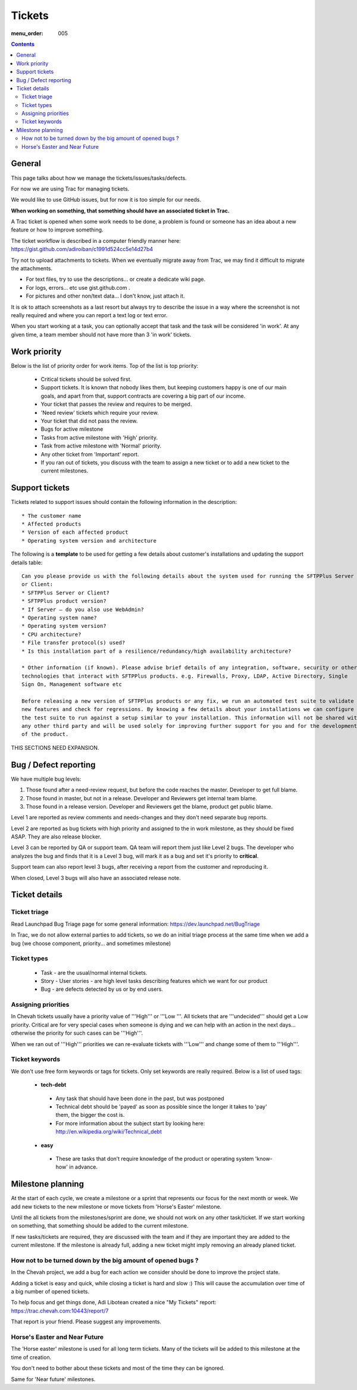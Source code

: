 Tickets
#######

:menu_order: 005

.. contents::


General
=======

This page talks about how we manage the tickets/issues/tasks/defects.

For now we are using Trac for managing tickets.

We would like to use GitHub issues, but for now it is too simple for our needs.

**When working on something, that something should have an associated ticket in Trac.**

A Trac ticket is opened when some work needs to be done, a problem is found or someone has an idea about a new feature or how to improve something.

The ticket workflow is described in a computer friendly manner here: https://gist.github.com/adiroiban/c1991d524cc5e14d27b4

Try not to upload attachments to tickets.
When we eventually migrate away from Trac, we may find it difficult to migrate the attachments.

* For text files, try to use the descriptions... or create a dedicate wiki page.
* For logs, errors... etc use gist.github.com .
* For pictures and other non/text data... I don't know, just attach it.

It is ok to attach screenshots as a last resort but always try to describe the issue in a way where the screenshot is not really required and where you can report a text log or text error.

When you start working at a task, you can optionally accept that task and the task will be considered 'in work'.
At any given time, a team member should not have more than 3 'in work' tickets.


Work priority
=============

Below is the list of priority order for work items. Top of the list is top priority:

 * Critical tickets should be solved first.
 * Support tickets. It is known that nobody likes them, but keeping customers happy is one of our main goals, and apart from that, support contracts are covering a big part of our income.
 * Your ticket that passes the review and requires to be merged.
 * 'Need review' tickets which require your review.
 * Your ticket that did not pass the review.
 * Bugs for active milestone
 * Tasks from active milestone with 'High' priority.
 * Task from active milestone with 'Normal' priority.
 * Any other ticket from 'Important' report.
 * If you ran out of tickets, you discuss with the team to assign a new ticket or to add a new ticket to the current milestones.


Support tickets
===============

Tickets related to support issues should contain the following information in the description::

 * The customer name
 * Affected products
 * Version of each affected product
 * Operating system version and architecture

The following is a **template** to be used for getting a few details about customer's installations and updating the support details table::

  Can you please provide us with the following details about the system used for running the SFTPPlus Server
  or Client:
  * SFTPPlus Server or Client?
  * SFTPPlus product version?
  * If Server – do you also use WebAdmin?
  * Operating system name?
  * Operating system version?
  * CPU architecture?
  * File transfer protocol(s) used?
  * Is this installation part of a resilience/redundancy/high availability architecture?

  * Other information (if known). Please advise brief details of any integration, software, security or other
  technologies that interact with SFTPPlus products. e.g. Firewalls, Proxy, LDAP, Active Directory, Single
  Sign On, Management software etc

  Before releasing a new version of SFTPPlus products or any fix, we run an automated test suite to validate
  new features and check for regressions. By knowing a few details about your installations we can configure
  the test suite to run against a setup similar to your installation. This information will not be shared with
  any other third party and will be used solely for improving further support for you and for the development
  of the product.

THIS SECTIONS NEED EXPANSION.

Bug / Defect reporting
======================

We have multiple bug levels:

1. Those found after a need-review request, but before the code
   reaches the master. Developer to get full blame.

2. Those found in master, but not in a release. Developer and
   Reviewers get internal team blame.

3. Those found in a release version.  Developer and Reviewers get the
   blame, product get public blame.

Level 1 are reported as review comments and needs-changes and they don't need separate bug reports.

Level 2 are reported as bug tickets with high priority and assigned to the in work milestone,
as they should be fixed ASAP. They are also release blocker.

Level 3 can be reported by QA or support team.
QA team will report them just like Level 2 bugs. The developer who analyzes the bug and finds that it is a Level 3 bug, will mark it as a bug and set it's priority to **critical**.

Support team can also report level 3 bugs, after receiving a report from the customer and reproducing it.

When closed, Level 3 bugs will also have an associated release note.


Ticket details
==============

Ticket triage
-------------

Read Launchpad Bug Triage page for some general information: https://dev.launchpad.net/BugTriage

In Trac, we do not allow external parties to add tickets, so we do an initial triage process at the same time when we add a bug (we choose component, priority... and sometimes milestone)


Ticket types
------------

 * Task - are the usual/normal internal tickets.
 * Story - User stories - are high level tasks describing features which we want for our product
 * Bug - are defects detected by us or by end users.


Assigning priorities
--------------------

In Chevah tickets usually have a priority value of '''High''' or '''Low '''. All tickets that are '''undecided''' should get a Low priority. Critical are for very special cases when someone is dying and we can help with an action in the next days... otherwise the priority for such cases can be '''High'''.

When we ran out of '''High''' priorities we can re-evaluate tickets with '''Low''' and change some of them to '''High'''.


Ticket keywords
---------------

We don't use free form keywords or tags for tickets. Only set keywords are really required.
Below is a list of used tags:

 * **tech-debt**

  - Any task that should have been done in the past, but was postponed
  - Technical debt should be 'payed' as soon as possible since the longer it takes to 'pay' them, the bigger the cost is.
  - For more information about the subject start by looking here: http://en.wikipedia.org/wiki/Technical_debt


 * **easy**

  - These are tasks that don’t require knowledge of the product or operating system 'know-how' in advance.


Milestone planning
==================

At the start of each cycle, we create a milestone or a sprint that represents our focus for the next month or week. We add new tickets to the new milestone or move tickets from 'Horse's Easter' milestone.

Until the all tickets from the milestones/sprint are done, we should not work on any other task/ticket. If we start working on something, that something should be added to the current milestone.

If new tasks/tickets are required, they are discussed with the team and if they are important they are added to the current milestone. If the milestone is already full, adding a new ticket might imply removing an already planed ticket.


How not to be turned down by the big amount of opened bugs ?
------------------------------------------------------------

In the Chevah project, we add a bug for each action we consider should be done to improve the project state.

Adding a ticket is easy and quick, while closing a ticket is hard and slow :) This will cause the accumulation over time of a big number of opened tickets.

To help focus and get things done, Adi Libotean created a nice "My Tickets" report: https://trac.chevah.com:10443/report/7

That report is your friend. Please suggest any improvements.


Horse's Easter and Near Future
------------------------------

The 'Horse easter' milestone is used for all long term tickets. Many of the tickets will be added to this milestone at the time of creation.

You don't need to bother about these tickets and most of the time they can be ignored.

Same for 'Near future' milestones.
